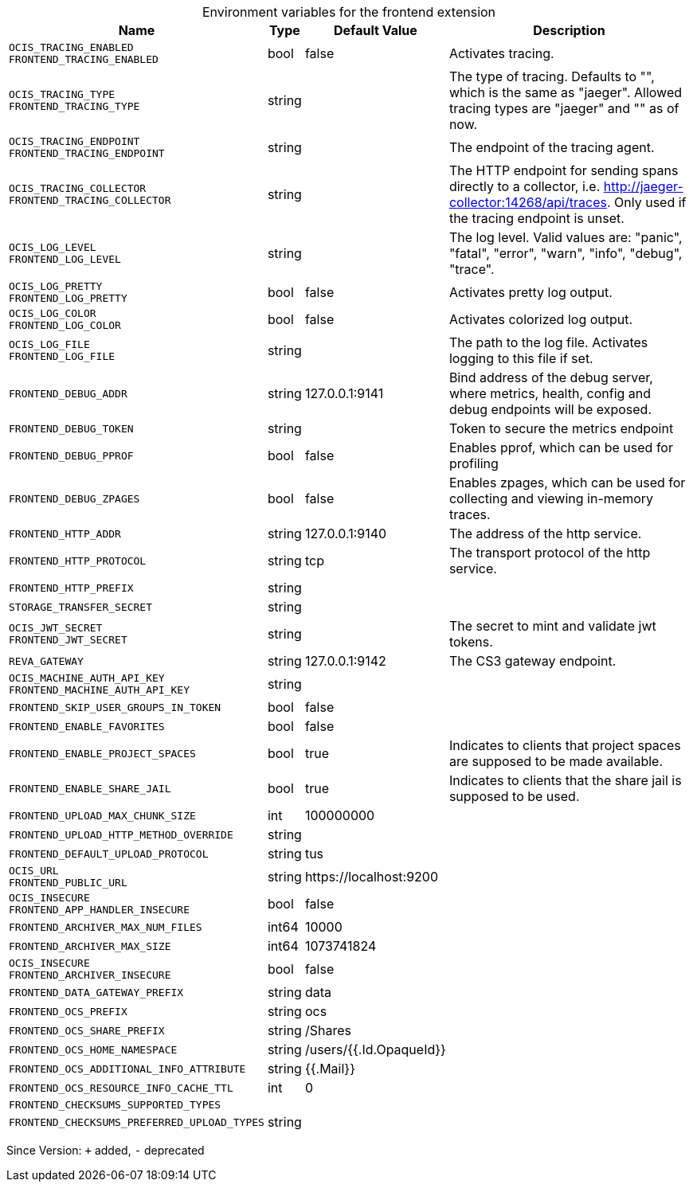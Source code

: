 [caption=]
.Environment variables for the frontend extension
[width="100%",cols="~,~,~,~",options="header"]
|===
| Name
| Type
| Default Value
| Description

|`OCIS_TRACING_ENABLED` +
`FRONTEND_TRACING_ENABLED`
| bool
a| [subs=-attributes]
false 
a| [subs=-attributes]
Activates tracing.

|`OCIS_TRACING_TYPE` +
`FRONTEND_TRACING_TYPE`
| string
a| [subs=-attributes]
 
a| [subs=-attributes]
The type of tracing. Defaults to "", which is the same as "jaeger". Allowed tracing types are "jaeger" and "" as of now.

|`OCIS_TRACING_ENDPOINT` +
`FRONTEND_TRACING_ENDPOINT`
| string
a| [subs=-attributes]
 
a| [subs=-attributes]
The endpoint of the tracing agent.

|`OCIS_TRACING_COLLECTOR` +
`FRONTEND_TRACING_COLLECTOR`
| string
a| [subs=-attributes]
 
a| [subs=-attributes]
The HTTP endpoint for sending spans directly to a collector, i.e. http://jaeger-collector:14268/api/traces. Only used if the tracing endpoint is unset.

|`OCIS_LOG_LEVEL` +
`FRONTEND_LOG_LEVEL`
| string
a| [subs=-attributes]
 
a| [subs=-attributes]
The log level. Valid values are: "panic", "fatal", "error", "warn", "info", "debug", "trace".

|`OCIS_LOG_PRETTY` +
`FRONTEND_LOG_PRETTY`
| bool
a| [subs=-attributes]
false 
a| [subs=-attributes]
Activates pretty log output.

|`OCIS_LOG_COLOR` +
`FRONTEND_LOG_COLOR`
| bool
a| [subs=-attributes]
false 
a| [subs=-attributes]
Activates colorized log output.

|`OCIS_LOG_FILE` +
`FRONTEND_LOG_FILE`
| string
a| [subs=-attributes]
 
a| [subs=-attributes]
The path to the log file. Activates logging to this file if set.

|`FRONTEND_DEBUG_ADDR`
| string
a| [subs=-attributes]
127.0.0.1:9141 
a| [subs=-attributes]
Bind address of the debug server, where metrics, health, config and debug endpoints will be exposed.

|`FRONTEND_DEBUG_TOKEN`
| string
a| [subs=-attributes]
 
a| [subs=-attributes]
Token to secure the metrics endpoint

|`FRONTEND_DEBUG_PPROF`
| bool
a| [subs=-attributes]
false 
a| [subs=-attributes]
Enables pprof, which can be used for profiling

|`FRONTEND_DEBUG_ZPAGES`
| bool
a| [subs=-attributes]
false 
a| [subs=-attributes]
Enables zpages, which can be used for collecting and viewing in-memory traces.

|`FRONTEND_HTTP_ADDR`
| string
a| [subs=-attributes]
127.0.0.1:9140 
a| [subs=-attributes]
The address of the http service.

|`FRONTEND_HTTP_PROTOCOL`
| string
a| [subs=-attributes]
tcp 
a| [subs=-attributes]
The transport protocol of the http service.

|`FRONTEND_HTTP_PREFIX`
| string
a| [subs=-attributes]
 
a| [subs=-attributes]


|`STORAGE_TRANSFER_SECRET`
| string
a| [subs=-attributes]
 
a| [subs=-attributes]


|`OCIS_JWT_SECRET` +
`FRONTEND_JWT_SECRET`
| string
a| [subs=-attributes]
 
a| [subs=-attributes]
The secret to mint and validate jwt tokens.

|`REVA_GATEWAY`
| string
a| [subs=-attributes]
127.0.0.1:9142 
a| [subs=-attributes]
The CS3 gateway endpoint.

|`OCIS_MACHINE_AUTH_API_KEY` +
`FRONTEND_MACHINE_AUTH_API_KEY`
| string
a| [subs=-attributes]
 
a| [subs=-attributes]


|`FRONTEND_SKIP_USER_GROUPS_IN_TOKEN`
| bool
a| [subs=-attributes]
false 
a| [subs=-attributes]


|`FRONTEND_ENABLE_FAVORITES`
| bool
a| [subs=-attributes]
false 
a| [subs=-attributes]


|`FRONTEND_ENABLE_PROJECT_SPACES`
| bool
a| [subs=-attributes]
true 
a| [subs=-attributes]
Indicates to clients that project spaces are supposed to be made available.

|`FRONTEND_ENABLE_SHARE_JAIL`
| bool
a| [subs=-attributes]
true 
a| [subs=-attributes]
Indicates to clients that the share jail is supposed to be used.

|`FRONTEND_UPLOAD_MAX_CHUNK_SIZE`
| int
a| [subs=-attributes]
100000000 
a| [subs=-attributes]


|`FRONTEND_UPLOAD_HTTP_METHOD_OVERRIDE`
| string
a| [subs=-attributes]
 
a| [subs=-attributes]


|`FRONTEND_DEFAULT_UPLOAD_PROTOCOL`
| string
a| [subs=-attributes]
tus 
a| [subs=-attributes]


|`OCIS_URL` +
`FRONTEND_PUBLIC_URL`
| string
a| [subs=-attributes]
\https://localhost:9200 
a| [subs=-attributes]


|`OCIS_INSECURE` +
`FRONTEND_APP_HANDLER_INSECURE`
| bool
a| [subs=-attributes]
false 
a| [subs=-attributes]


|`FRONTEND_ARCHIVER_MAX_NUM_FILES`
| int64
a| [subs=-attributes]
10000 
a| [subs=-attributes]


|`FRONTEND_ARCHIVER_MAX_SIZE`
| int64
a| [subs=-attributes]
1073741824 
a| [subs=-attributes]


|`OCIS_INSECURE` +
`FRONTEND_ARCHIVER_INSECURE`
| bool
a| [subs=-attributes]
false 
a| [subs=-attributes]


|`FRONTEND_DATA_GATEWAY_PREFIX`
| string
a| [subs=-attributes]
data 
a| [subs=-attributes]


|`FRONTEND_OCS_PREFIX`
| string
a| [subs=-attributes]
ocs 
a| [subs=-attributes]


|`FRONTEND_OCS_SHARE_PREFIX`
| string
a| [subs=-attributes]
/Shares 
a| [subs=-attributes]


|`FRONTEND_OCS_HOME_NAMESPACE`
| string
a| [subs=-attributes]
/users/{{.Id.OpaqueId}} 
a| [subs=-attributes]


|`FRONTEND_OCS_ADDITIONAL_INFO_ATTRIBUTE`
| string
a| [subs=-attributes]
{{.Mail}} 
a| [subs=-attributes]


|`FRONTEND_OCS_RESOURCE_INFO_CACHE_TTL`
| int
a| [subs=-attributes]
0 
a| [subs=-attributes]


|`FRONTEND_CHECKSUMS_SUPPORTED_TYPES`
| 
a| [subs=-attributes]
[sha1 md5 adler32] 
a| [subs=-attributes]


|`FRONTEND_CHECKSUMS_PREFERRED_UPLOAD_TYPES`
| string
a| [subs=-attributes]
 
a| [subs=-attributes]

|===

Since Version: `+` added, `-` deprecated
